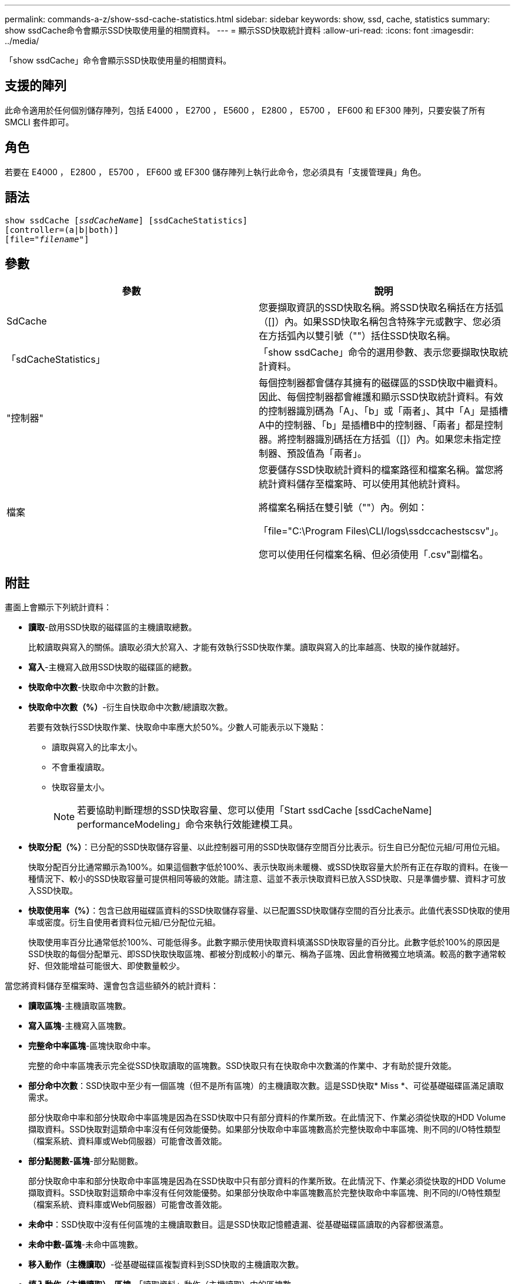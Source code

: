 ---
permalink: commands-a-z/show-ssd-cache-statistics.html 
sidebar: sidebar 
keywords: show, ssd, cache, statistics 
summary: show ssdCache命令會顯示SSD快取使用量的相關資料。 
---
= 顯示SSD快取統計資料
:allow-uri-read: 
:icons: font
:imagesdir: ../media/


[role="lead"]
「show ssdCache」命令會顯示SSD快取使用量的相關資料。



== 支援的陣列

此命令適用於任何個別儲存陣列，包括 E4000 ， E2700 ， E5600 ， E2800 ， E5700 ， EF600 和 EF300 陣列，只要安裝了所有 SMCLI 套件即可。



== 角色

若要在 E4000 ， E2800 ， E5700 ， EF600 或 EF300 儲存陣列上執行此命令，您必須具有「支援管理員」角色。



== 語法

[source, cli, subs="+macros"]
----
show ssdCache pass:quotes[[_ssdCacheName_]] [ssdCacheStatistics]
[controller=(a|b|both)]
pass:quotes[[file="_filename_"]]
----


== 參數

[cols="2*"]
|===
| 參數 | 說明 


 a| 
SdCache
 a| 
您要擷取資訊的SSD快取名稱。將SSD快取名稱括在方括弧（[]）內。如果SSD快取名稱包含特殊字元或數字、您必須在方括弧內以雙引號（""）括住SSD快取名稱。



 a| 
「sdCacheStatistics」
 a| 
「show ssdCache」命令的選用參數、表示您要擷取快取統計資料。



 a| 
"控制器"
 a| 
每個控制器都會儲存其擁有的磁碟區的SSD快取中繼資料。因此、每個控制器都會維護和顯示SSD快取統計資料。有效的控制器識別碼為「A」、「b」或「兩者」、其中「A」是插槽A中的控制器、「b」是插槽B中的控制器、「兩者」都是控制器。將控制器識別碼括在方括弧（[]）內。如果您未指定控制器、預設值為「兩者」。



 a| 
檔案
 a| 
您要儲存SSD快取統計資料的檔案路徑和檔案名稱。當您將統計資料儲存至檔案時、可以使用其他統計資料。

將檔案名稱括在雙引號（""）內。例如：

「file="C:\Program Files\CLI/logs\ssdccachestscsv"」。

您可以使用任何檔案名稱、但必須使用「.csv"副檔名。

|===


== 附註

畫面上會顯示下列統計資料：

* *讀取*-啟用SSD快取的磁碟區的主機讀取總數。
+
比較讀取與寫入的關係。讀取必須大於寫入、才能有效執行SSD快取作業。讀取與寫入的比率越高、快取的操作就越好。

* *寫入*-主機寫入啟用SSD快取的磁碟區的總數。
* *快取命中次數*-快取命中次數的計數。
* *快取命中次數（%）*-衍生自快取命中次數/總讀取次數。
+
若要有效執行SSD快取作業、快取命中率應大於50%。少數人可能表示以下幾點：

+
** 讀取與寫入的比率太小。
** 不會重複讀取。
** 快取容量太小。
+
[NOTE]
====
若要協助判斷理想的SSD快取容量、您可以使用「Start ssdCache [ssdCacheName] performanceModeling」命令來執行效能建模工具。

====


* *快取分配（%）*：已分配的SSD快取儲存容量、以此控制器可用的SSD快取儲存空間百分比表示。衍生自已分配位元組/可用位元組。
+
快取分配百分比通常顯示為100%。如果這個數字低於100%、表示快取尚未暖機、或SSD快取容量大於所有正在存取的資料。在後一種情況下、較小的SSD快取容量可提供相同等級的效能。請注意、這並不表示快取資料已放入SSD快取、只是準備步驟、資料才可放入SSD快取。

* *快取使用率（%）*：包含已啟用磁碟區資料的SSD快取儲存容量、以已配置SSD快取儲存空間的百分比表示。此值代表SSD快取的使用率或密度。衍生自使用者資料位元組/已分配位元組。
+
快取使用率百分比通常低於100%、可能低得多。此數字顯示使用快取資料填滿SSD快取容量的百分比。此數字低於100%的原因是SSD快取的每個分配單元、即SSD快取快取區塊、都被分割成較小的單元、稱為子區塊、因此會稍微獨立地填滿。較高的數字通常較好、但效能增益可能很大、即使數量較少。



當您將資料儲存至檔案時、還會包含這些額外的統計資料：

* *讀取區塊*-主機讀取區塊數。
* *寫入區塊*-主機寫入區塊數。
* *完整命中率區塊*-區塊快取命中率。
+
完整的命中率區塊表示完全從SSD快取讀取的區塊數。SSD快取只有在快取命中次數滿的作業中、才有助於提升效能。

* *部分命中次數*：SSD快取中至少有一個區塊（但不是所有區塊）的主機讀取次數。這是SSD快取* Miss *、可從基礎磁碟區滿足讀取需求。
+
部分快取命中率和部分快取命中率區塊是因為在SSD快取中只有部分資料的作業所致。在此情況下、作業必須從快取的HDD Volume擷取資料。SSD快取對這類命中率沒有任何效能優勢。如果部分快取命中率區塊數高於完整快取命中率區塊、則不同的I/O特性類型（檔案系統、資料庫或Web伺服器）可能會改善效能。

* *部分點閱數-區塊*-部分點閱數。
+
部分快取命中率和部分快取命中率區塊是因為在SSD快取中只有部分資料的作業所致。在此情況下、作業必須從快取的HDD Volume擷取資料。SSD快取對這類命中率沒有任何效能優勢。如果部分快取命中率區塊數高於完整快取命中率區塊、則不同的I/O特性類型（檔案系統、資料庫或Web伺服器）可能會改善效能。

* *未命中*：SSD快取中沒有任何區塊的主機讀取數目。這是SSD快取記憶體遺漏、從基礎磁碟區讀取的內容都很滿意。
* *未命中數-區塊*-未命中區塊數。
* *移入動作（主機讀取）*-從基礎磁碟區複製資料到SSD快取的主機讀取次數。
* *填入動作（主機讀取）-區塊*-「讀取資料」動作（主機讀取）中的區塊數。
* *移入動作（主機寫入）*-從基礎磁碟區複製資料到SSD快取的主機寫入次數。
+
由於寫入I/O作業、未填滿快取組態設定的「讀取動作（主機寫入）」計數可能為零。

* *讀取動作（主機寫入）-區塊*-「讀取動作」（主機寫入）中的區塊數。
* *無效動作*-資料在SSD快取中失效/移除的次數。快取會針對每個主機寫入要求、強制單元存取（FUA）的每個主機讀取要求、每個驗證要求、以及其他情況執行無效作業。
* *資源回收動作*：SSD快取區塊重新用於其他基礎磁碟區和（或）不同LBA範圍的次數。
+
若要有效執行快取作業、可回收資源的數量必須少於讀寫作業的總數量。如果回收動作數量接近讀取和寫入的合併數量、則SSD快取會發生負載衝擊。快取容量需要增加、或工作負載不適合搭配SSD快取使用。

* *可用位元組*：SSD快取中可供此控制器使用的位元組數。
+
可用位元組、已分配位元組和使用者資料位元組、用於計算快取分配%和快取使用率%。

* *已分配位元組*-此控制器從SSD快取配置的位元組數。從SSD快取配置的位元組可能是空的、或可能包含來自基礎磁碟區的資料。
+
可用位元組、已分配位元組和使用者資料位元組、用於計算快取分配%和快取使用率%。

* *使用者資料位元組*：SSD快取中包含基礎磁碟區資料的已分配位元組數。
+
可用位元組、已分配位元組和使用者資料位元組、用於計算快取分配%和快取使用率%。





== 最低韌體層級

7.84

11.80 新增 EF600 和 EF300 陣列支援
